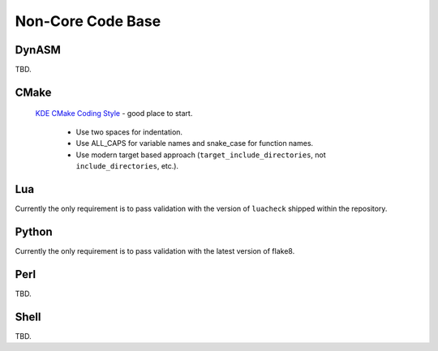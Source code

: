 .. _non-core-code-base:

Non-Core Code Base
===================

DynASM
------

TBD.

CMake
-----
 
 `KDE CMake Coding Style <https://community.kde.org/Policies/CMake_Coding_Style>`_ - good place to start.

            -  Use two spaces for indentation.
            -  Use ALL_CAPS for variable names and snake_case for
               function names.
            -  Use modern target based approach
               (``target_include_directories``, not
               ``include_directories``, etc.).

Lua
--------------------

Currently the only requirement is to pass validation with the version of ``luacheck`` shipped within the repository.

Python
-------

Currently the only requirement is to pass validation with the latest version of flake8.

Perl
-----

TBD.

Shell
-----

TBD.
